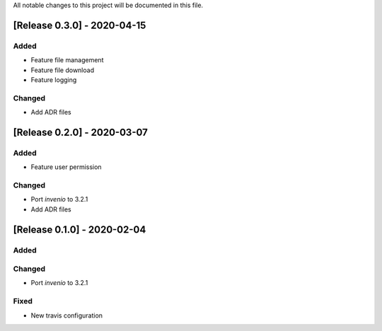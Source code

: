 ..
    Copyright (C) 2019 Open Education Polito.

    fare is free software; you can redistribute it and/or modify it under
    the terms of the MIT License; see LICENSE file for more details.

All notable changes to this project will be documented in this file.

[Release 0.3.0] - 2020-04-15  
----------------------------

Added
~~~~~

-  Feature file management
-  Feature file download
-  Feature logging

Changed
~~~~~~~

-  Add ADR files


[Release 0.2.0] - 2020-03-07 
----------------------------

Added
~~~~~

-  Feature user permission

Changed
~~~~~~~

-  Port `invenio` to 3.2.1
-  Add ADR files


[Release 0.1.0] - 2020-02-04 
----------------------------

Added
~~~~~

Changed
~~~~~~~

-  Port `invenio` to 3.2.1

Fixed
~~~~~

-  New travis configuration

